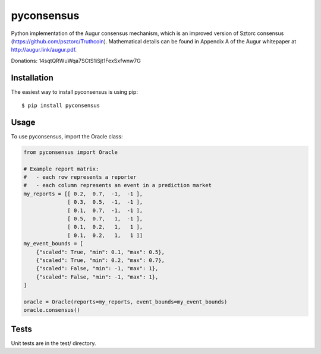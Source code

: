 pyconsensus
===========

.. image:: https://travis-ci.org/AugurProject/pyconsensus.svg?branch=master
    :target: https://travis-ci.org/AugurProject/pyconsensus

.. image:: https://coveralls.io/repos/AugurProject/pyconsensus/badge.png
  :target: https://coveralls.io/r/AugurProject/pyconsensus

.. image:: https://badge.fury.io/py/pyconsensus.svg
    :target: http://badge.fury.io/py/pyconsensus

Python implementation of the Augur consensus mechanism, which is an improved version of Sztorc consensus (https://github.com/psztorc/Truthcoin).  Mathematical details can be found in Appendix A of the Augur whitepaper at http://augur.link/augur.pdf.

Donations: 14sqtQRWuWqa7SCtS1iSjt1FexSxfwnw7G

Installation
^^^^^^^^^^^^

The easiest way to install pyconsensus is using pip::

    $ pip install pyconsensus

Usage
^^^^^

To use pyconsensus, import the Oracle class:

.. code-block:: python

    from pyconsensus import Oracle

    # Example report matrix:
    #   - each row represents a reporter
    #   - each column represents an event in a prediction market
    my_reports = [[ 0.2,  0.7,  -1,  -1 ],
                  [ 0.3,  0.5,  -1,  -1 ],
                  [ 0.1,  0.7,  -1,  -1 ],
                  [ 0.5,  0.7,   1,  -1 ],
                  [ 0.1,  0.2,   1,   1 ],
                  [ 0.1,  0.2,   1,   1 ]]
    my_event_bounds = [
        {"scaled": True, "min": 0.1, "max": 0.5},
        {"scaled": True, "min": 0.2, "max": 0.7},
        {"scaled": False, "min": -1, "max": 1},
        {"scaled": False, "min": -1, "max": 1},
    ]

    oracle = Oracle(reports=my_reports, event_bounds=my_event_bounds)
    oracle.consensus()

Tests
^^^^^

Unit tests are in the test/ directory.
